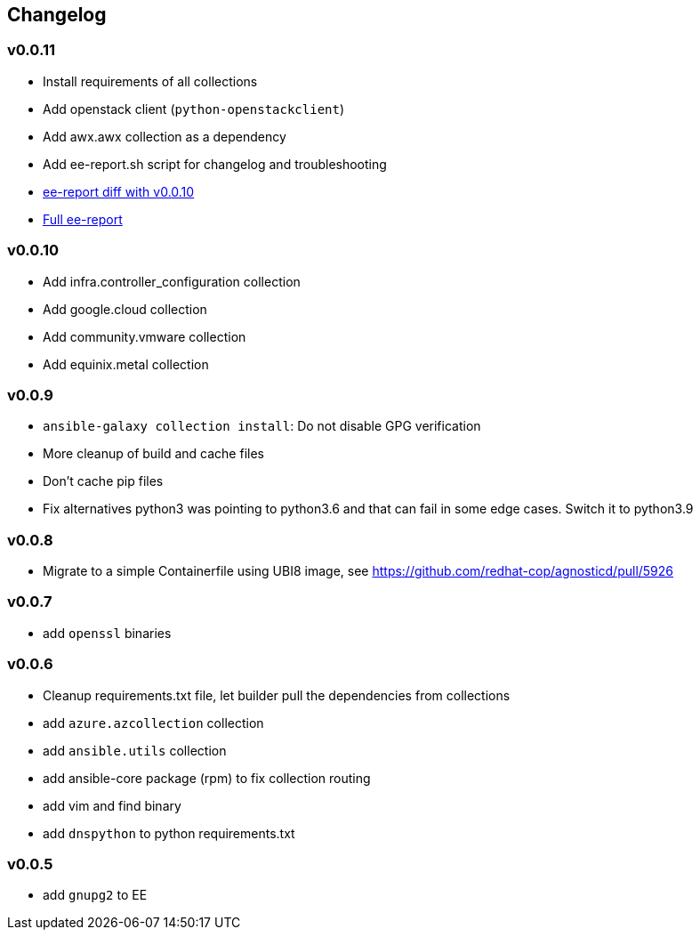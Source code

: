 == Changelog ==

=== v0.0.11 ===

* Install requirements of all collections
* Add openstack client (`python-openstackclient`)
* Add awx.awx collection as a dependency
* Add ee-report.sh script for changelog and troubleshooting
* link:https://gist.github.com/ca48b893f2f7e35c58248f320076063d[ee-report diff with v0.0.10]
* link:https://gist.github.com/6ed859903ad8376aabea134ab0dab314[Full ee-report]

=== v0.0.10 ===
* Add infra.controller_configuration collection
* Add google.cloud collection
* Add community.vmware collection
* Add equinix.metal collection

=== v0.0.9 ===
* `ansible-galaxy collection install`: Do not disable GPG verification
* More cleanup of build and cache files
* Don't cache pip files
* Fix alternatives python3 was pointing to python3.6 and that can fail in some edge cases. Switch it to python3.9

=== v0.0.8 ===
* Migrate to a simple Containerfile using UBI8 image, see https://github.com/redhat-cop/agnosticd/pull/5926

=== v0.0.7 ===

* add `openssl` binaries

=== v0.0.6 ===

* Cleanup requirements.txt file, let builder pull the dependencies from collections
* add `azure.azcollection` collection
* add `ansible.utils` collection
* add ansible-core package (rpm) to fix collection routing
* add vim and find binary
* add `dnspython` to python requirements.txt

=== v0.0.5 ===

* add `gnupg2` to EE
